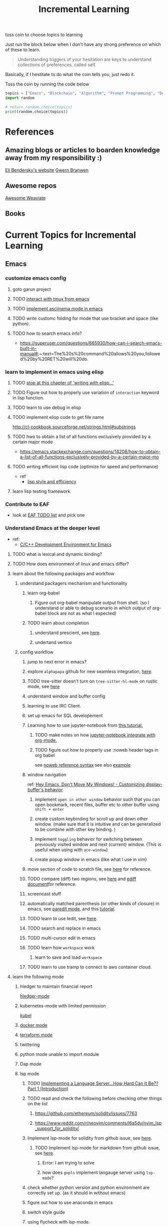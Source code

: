 #+TITLE: Incremental Learning

toss coin to choose topics to learning

Just run the block below when I don't have any strong preference on which of these to learn.

#+BEGIN_QUOTE
Understanding triggers of your hesitation are keys to understand collections of preferences, called self.
#+END_QUOTE
Basically, if I hestitate to do what the coin tells you, just redo it.

Toss the coin by running the code below
#+BEGIN_SRC python :results output
topics = ["Emacs", "Blockchain", "Algorithm", "Prompt Programming", "Deep Learning and Data Science"]
import random

# return random.choice(topics)
print(random.choice(topics))
#+END_SRC

#+RESULTS:
: Emacs


* References
** Amazing blogs or articles to boarden knowledge away from my responsibility :)
[[https://eli.thegreenplace.net/archives/all][Eli Bendersky's website]]
[[https://www.gwern.net/index][Gwern Branwen]]

** Awesome repos
[[https://github.com/semi-technologies/awesome-weaviate][Awesome Weaviate]]

** Books

* Current Topics for Incremental Learning
** Emacs
*** customize emacs config
**** goto garun project
**** TODO [[https://github.com/emacsorphanage/emamux][interact with tmux from emacs]]
**** TODO [[https://mullikine.github.io/posts/an-emacs-mode-for-asciinema-playback/][implement asciinema mode in emacs]]
**** TODO write customc folding for mode that use bracket and space (like python).
**** TODO how to search emacs info?
- https://superuser.com/questions/665930/how-can-i-search-emacs-built-in-manual#:~:text=The%20s%20command%20allows%20you,followed%20by%20RET%20will%20do.
*** learn to implement in emacs using elisp
**** TODO [[file:books/Writing GNU Emacs Extension - Bob Glickstein.org::*Basic operations][stop at this chapter of 'writing with elisp...']]
**** TODO Figure out how to properly use variation of =interaction= keyword in lisp function.
**** TODO learn to use debug in elisp
**** TODO implement elisp code to get file name
http://cl-cookbook.sourceforge.net/strings.html#substrings
**** TODO hwo to obtain a list of all functions exclusively provided by a certain major mode
- https://emacs.stackexchange.com/questions/14208/how-to-obtain-a-list-of-all-functions-exclusively-provided-by-a-certain-major-mo
**** TODO writing efficient lisp code (optimize for speed and performance)
- ref
  - [[https://www.cs.utexas.edu/users/novak/lispeff.html][lisp style and efficiency]]
**** learn lisp testing framework
*** Contribute to EAF
- look at [[https://github.com/emacs-eaf/emacs-application-framework/wiki/Todo-List][EAF TODO list]] and pick one
*** Understand Emacs at the deeper level
- ref:
    - [[https://tuhdo.github.io/c-ide.html][C/C++ Development Environment for Emacs]]
**** TODO what is lexical and dynamic binding?
**** TODO How does environment of linux and emacs differ?
**** learn about the following packages and workflow
***** understand packagers mechanism and functionality
****** learn org-babel
******* Figure out org-babel manipulate output from shell. (so I understand or able to debug scenario in which output of org-babel block are not as what I expected)
****** TODO learn about completion
******* understand prescient, see [[https://www.youtube.com/watch?v=T9kygXveEz0&ab_channel=SystemCrafters][here]].
******* undertand vertico
***** config workflow
****** jump to next error in emacs?
****** explore =alphapapa= github for new seamless integration, [[https://github.com/alphapapa/org-ql][here]].
****** TODO tree-sitter doesn't turn on =tree-sitter-hl-mode= on rustic mode, see [[file:~/.doom.d/config.org::*Emacs Tree Sitter][here]]
****** understand window and buffer config
****** learning to use IRC Client.
****** set up emacs for SQL developement
****** Learning how to use jupyter-notebook from [[https://youtu.be/RD0o2pkJBaI?t=1905][this tutorial.]]
******* TODO make notes on how [[https://github.com/nnicandro/emacs-jupyter#org-mode-source-blocks][jupyter-notebook integrate with org-mode.]]
******* TODO figure out how to properly use :noweb header tags in org babel
see [[https://www.gnu.org/software/emacs/manual/html_node/org/Noweb-Reference-Syntax.html][noweb reference syntax]]
see also [[file:~/org/projects/sideprojects/build-website/org-mode.org][example]]
****** window navigation
ref:
[[https://www.youtube.com/watch?v=-H2nU0rsUMY&ab_channel=SystemCrafters][Hey Emacs, Don't Move My Windows! - Customizing display-buffer's behavior]]

******* implement =open in other window= behavior such that you can open bookmark, recent files, buffer etc to other buffer using =shift + enter=
******* create custom keybinding for scroll up and down other window. (make sure that it is intuitive and can be generalized to be combine with other key binding. )
******* implement =toggling= behavior for switching between previously visited window and next (current) window. (This is useful when using with =ace-window=)
******* create popup window in emacs (like what I use in vim)
****** move section of code to scratch file, see [[https://emacs.stackexchange.com/questions/2810/how-to-copy-or-move-code-in-current-scope-to-end-of-another-file][here]] for reference.
****** TODO compare (diff) two regions, see [[https://emacs.stackexchange.com/questions/18369/how-do-i-compare-regions-in-the-same-file][here]] and [[https://www.gnu.org/software/emacs/manual/html_mono/ediff.html][ediff document]]for reference.
****** screencast stuff
****** automatically matched parenthesis (or other kinds of closure) in emacs, see [[https://www.google.com/search?q=partedit+emacs&rlz=1C1CHBF_enUS941US941&oq=partedit+emacs+&aqs=chrome..69i57j33i160.3230j0j7&sourceid=chrome&ie=UTF-8][paredit mode]], and this [[https://www.youtube.com/watch?v=QRBcm6jFJ3Q&ab_channel=SachaChua][tutorial]].
****** TODO learn to use Iedit, see [[https://www.youtube.com/watch?v=xrNOLTAl1ug&ab_channel=AritraBhattacharjee][here]].
****** TODO search and replace in emacs
****** TODO multi-cursor edit in emacs
****** TODO learn how =workspace= work
******* learn to save and load =workspace=
****** TODO learn to use tramp to connect to aws container cloud.
**** learn the following mode
***** hledger to maintain financial report
[[https://github.com/narendraj9/hledger-mode][hledger-mode]]
***** kubernetes-mode with limited permission
[[https://github.com/abrochard/kubel][kubel]]
***** [[https://github.com/Silex/docker.el][docker mode]]
***** [[https://github.com/emacsorphanage/terraform-mode][terraform mode]]
***** twittering
***** python mode unable to import module
***** Dap mode
***** lsp mode
****** TODO [[https://medium.com/ballerina-techblog/implementing-a-language-server-how-hard-can-it-be-part-1-introduction-c915d2437076][Implementing a Language Server…How Hard Can It Be??  Part 1 (Introduction)]]
****** TODO read and check the following before checking other things on the list
******* https://github.com/ethereum/solidity/issues/7763
******* https://www.reddit.com/r/neovim/comments/l6a5dy/nvim_lsp_support_for_solidity/
****** Implement  lsp-mode for solidity from github issue, see [[https://github.com/ethereum/solidity/issues/7763][here]].
******* TODO Implement lsp-mode for markdown from github issue, see [[https://github.com/emacs-lsp/lsp-mode/issues/3010][here]].
******** Error: I am trying to solve
******** how does =gopls= implement langauge server using =lsp-mode=?
****** check whether python version and python environment are correctly set up. (as it should in without emacs)
****** figure out how to use anaconda in emacs
****** switch style guide
****** using flycheck with lsp-mode.
Error:
=flycheck-list-error=  and =lsp-treemacs-list-error= are not insync.
=flycheck-list-error= shows =unable to import 'pandas' [import-error]=

For =mspyls=, =lsp-treemacs-error-list= only shows error from =tgn= project.
=mspyls= and =pyls=

******* TODO First I need to understand how flycheck and lsp works together before start to debug this.
***** Python mode
****** TODO how to auto format python mode to match code style guideline, see [[https://stackoverflow.com/questions/1288474/is-there-any-way-to-format-a-complete-python-buffer-in-emacs-with-a-key-press][here]].
****** TODO figure out how to interact better with repl.
***** org mode
****** how to create matched emphasize (e.g. =<some word>= etc.).
**** learn package manager
***** learn =straight.el= from tutorial. I stopped [[https://youtu.be/UmbVeqphGlc?t=262][here]].
** Blockchain
*** TODO read or check out the following before moving on to other list.
**** read Althea AI whitepaper
**** write essay or reimplement code from the following
***** https://youtu.be/M576WGiDBdQ?t=1904
***** https://youtu.be/M576WGiDBdQ?t=2833
***** https://youtu.be/M576WGiDBdQ?t=4092
***** use factory pattern to interact with contract from outside of the contract.
 https://youtu.be/M576WGiDBdQ?t=8780
***** what is the goal of factory pattern?
***** what are the things that I can and cannot do without and with factory pattern?
https://youtu.be/M576WGiDBdQ?t=11283
https://youtu.be/M576WGiDBdQ?t=15770
https://youtu.be/M576WGiDBdQ?t=22246
***** malware stuff
https://youtu.be/k-nFdF5FEwA?t=2702
**** stuff to read
***** https://ethereum.org/en/developers/docs/scaling/layer-2-rollups/
***** https://www.google.com/search?q=evm+compatible&rlz=1C1CHBF_enUS941US941&oq=evm+&aqs=chrome.2.69i57j0i433i512j0i512l8.3560j0j7&sourceid=chrome&ie=UTF-8
***** https://www.preciouschicken.com/blog/posts/short-sharp-solidity-pure-vs-view-vs-call/
**** colony coin
***** create colony for =pen.el=
***** contribute to colony coin
****** https://github.com/JoinColony/colonyDapp/labels/good-first-issue
****** https://github.com/JoinColony/colonyNetwork/issues
******* understanding this issue -> https://github.com/JoinColony/colonyNetwork/pull/1008
- CoinMachine?
- how to create smart contract?
- check the following test
  - test-contracts-coverage?
  - test-reputation-coverage.
  - chainid

**** TODO hands on solidty from beginner to expert
- ref
  - https://github.com/smartcontractkit/full-blockchain-solidity-course-py
  - [[https://github.com/OpenZeppelin/openzeppelin-contracts][solidity template with zappenlin contract]]
***** TODO [[https://www.youtube.com/watch?v=M576WGiDBdQ&ab_channel=freeCodeCamp.org][Solidity, Blockchain, and Smart Contract Course  Beginner to Expert Python Tutorial]]
****** I stop [[https://youtu.be/M576WGiDBdQ?t=12409][here]].
- finish web three
- work locally with brownie.
*** TODO Complete this [[https://paulx.dev/blog/2021/01/14/programming-on-solana-an-introduction/][tutorial]] on Solona
**** learning rust only when Solona tutorial needs it using ~rustling~.
*** [[https://mycoralhealth.medium.com/code-your-own-blockchain-in-less-than-200-lines-of-go-e296282bcffc][Code your own building in less than 200 lines of Go!]]
*** TODO [[https://jeiwan.net/posts/building-blockchain-in-go-part-1/][following building blockchain in Go]]
*** understand funcdamental of blockchain
- reading the following
  - trying to understand ~encorse peers~ (~endorser transaction~) used in ~Hyperledger Fabric~
    - I stopped [[https://hyperledger-fabric.readthedocs.io/en/release-2.2/peers/peers.html#peers-and-channels][here]]

** Algorithm, Computer Science & Deverlopers Fundamentals
*** TODO learning from leetcode
Note: to learn algorithm and new language at the same time for each algorithm, reimplement them in all the language including (rust, javascript, golang, c, c++. python)
**** Add Two Numbers
learning about link list
*** TODO reading [[https://mitpress.mit.edu/sites/default/files/sicp/full-text/book/book-Z-H-4.html][Structure and Interpretation of Computer Programs]]
stopped [[https://sicp.sourceacademy.org/chapters/1.1.html][here]]
*** gist
**** I failed to switch git permission, see [[file:git-notes.org::*Switching git permission][here]].

** Prompt Programming
*** TODO reading [[https://generative.ink/posts/methods-of-prompt-programming/][methods of prompt programming]]
*** TODO reading [[id:][GPT-3 creative fiction]]
** Classes that I am taking
*** Database
- presentation
  - note
    - deadline: before the end of semester.
  - Paper: [[https://www.semanticscholar.org/paper/Anatomy-of-a-Database-System-Hellerstein-Stonebraker/acf0f99dd4bbcbf7049b787e10cb538c620ed110][Anatomy of a Database system.]] (10 percent extra credit)


** Deep learning and Data Science
*** TODO learn to use ray with slurm
- ref
  - [[https://docs.ray.io/en/latest/cluster/slurm.html][deploying ray on slurm]]
*** TODO working on [[file:~/org/researches/ssl-dynamic-graph/log-ssl-dynamic-graph.org][log of ssl-dgnn]]
- be sufficient in rush enough to plot all the basic stuff.
  ref:
  [[https://www.youtube.com/watch?v=2o1YDUKyhu0&ab_channel=RiffomonasProject][Learning to use the patchwork R package (how to learn a package in general) (CC099)]]
- write summary from email report on https://mail.google.com/mail/u/0/#search/node+classification/QgrcJHsNlSQcfgjngKvJvfWsltLMshplFxg
  - from these contents are performed at the labs computer.
*** TODO implement model with CUDA (performance tuning stuff)
- re
  - [[https://luniak.io/cuda-neural-network-implementation-part-1/][CUDA Neural Network Implementation (Part 1)]]
  - https://developer.nvidia.com/blog/programming-tensor-cores-cuda-9/
  - [[https://pytorch.org/tutorials/recipes/recipes/tuning_guide.html][Performance tuning guide (pytorch)]]
*** TODO things to implementation
- how to use ray 'localhost'? (how can it be useful to me? when to use it?)
  - how to remotely inspect localhost from remote nodes?
- start using version control for data. (DVC)
- test why memory update error occurs
  - can memory be negative?
  - what is the different between memory and self.memory.get_memory()?
    - memory = get_updated_memory
    - memory.get_memory()
  - does memory diff increases each window?
    - should memory diff increase?
- add new dataset that are used in the tgn paper.
*** TODO question to answer to help with my own implementation
- figure out how tgn does semi-supervised learning for node classification.
- other
    how does DDGCL uses GAN loss?
    what is DDGCL architecture like?
    is DDGCL generative or contrastive?
    is DDGCL reconstruct next window or current window?

    to understand how DDGCL train, I have to read the following paper.
    1.MoCo
    2.E2E

* Out of current focus, but I really want to learn more

** learn about debugging
*** Read [[https://youtu.be/FihU5JxmnBg?t=2779][Why Programs Fails a guide to systematic debugging]] (read chapters 5-7, 11-14)
*** [[https://stackoverflow.com/questions/4590237/how-do-i-debug-my-program-when-it-hangs#:~:text=Use%20the%20debugger%20to%20find,take%20control%20of%20the%20process.][how do I figure out why program hangs?]]
** learn about data science at commandline
**** TODO study xvzf code on "command line pandas killer" (mlr, q, csvtk, xsv, tsv-utils) and adopt the usecase in my workflow, see [[https://github.com/xvzftube/pandas_killers/blob/main/main.sh][here]].
** learn new languages by doing.
*** Building website using org mode.
- ref
  - Example of [[https://www.huxiaoxing.com/building-a-website-with-org-mode-files][Personal website that use org mode]].
  - collection of [[https://orgmode.org/worg/org-web.html][Personal Webiste that use org mode]].
  - choose website style that I like from [[https://orgmode.org/worg/org-web.html][Personal Websites that use Org mode]], and build mine.
- setup website with hugo. (recommended by Shane.)
*** learning Typescript by doing.
[[https://blog.scottlogic.com/2019/05/17/webassembly-compiler.html][build your own WebAssembly compiler]]
[[https://github.com/g-plane/tiny-package-manager][Tiny Package Manager: Learns how npm or Yarn works]]
*** learning Javascript by doing.
[[https://github.com/ronami/minipack][build your own module bundler -minipack]]
[[https://levelup.gitconnected.com/understand-javascript-promises-by-building-a-promise-from-scratch-84c0fd855720][learn JavaScript Promises by Building a Promis from Scratch]]
[[https://medium.com/@ankur_anand/implement-your-own-call-apply-and-bind-method-in-javascript-42cc85dba1b][Implement your own--call(), apply(), and bind() method in JavaScript.]]
[[http://aosabook.org/en/500L/dagoba-an-in-memory-graph-database.html][Dagoba: an in-memory graph database]]
*** learning Go by doing
**** [[https://blog.jse.li/posts/torrent/][Building a BitTorrent client form the ground up in Go]]
*** Learning C from open source code
**** [[https://cstack.github.io/db_tutorial/][let's build a simple database.]]
**** understand how coreutils (data science related command lines)
[[https://github.com/coreutils/coreutils/blob/master/src/cat.c][source code to cat command]]
** learn generallized funcationality
*** learn undo and redo mechanism
- understand undo and redo mechanism in =winner-mode= in emacs.
- understand undo and redo mechanism in =visidata=.
** learn about software design
*** figure out software design of visidata. (why does it change? what changed?)
*** figure out software design of org roam. (why does it change? what changed?)
** oragnize stuff to optimize for future workflow
*** categorize =Garun= features into =incremental learning= page (this page.) by creating links
** learn how to think mathematically.
*** finish [[https://www.youtube.com/watch?v=LN7cCW1rSsI&ab_channel=Nerd%27slesson][introduction to mathmematical thinking complete course]]
**** I stop [[https://youtu.be/LN7cCW1rSsI?t=489][here]]. finish reading [[https://github.com/kyrylo/coursera-mathematical-thinking/blob/master/lecture-0/background-reading-what-is-mathematics.pdf][this]] paper before continue with the lecture.

** learning to hack
*** watch [[https://www.youtube.com/c/LiveOverflow/playlists][LiveOverflow]]
** project: crypto with kenny
- ref
  - tutorial on twitter query
    - https://developer.twitter.com/en/docs/twitter-api/tweets/search/integrate/build-a-query
  - tutorial on snscrape
    - https://github.com/MartinBeckUT/TwitterScraper/tree/master/snscrape
  - list of account to follow
    - [[https://itsblockchain.com/crypto-twitter-traders-2021/][Top 5 Crypto traders to follow on Twitter in 2021]]
    - [[https://medium.com/geekculture/12-cryptocurrency-twitter-accounts-everyone-should-follow-1b5936877eaf][12 Cryptoscurrency Twitter Accounts Everyone Should Follow]]
- dvc stuff
  - ref
    - [[https://dvc.org/doc/start/data-and-model-versioning][Get Started: Data Versioning]]
  - creat remote storage in s3
    - ?
- start using database from now one to make query easy. (SQL schema? document db?)
- should I use HDF5?
- add log to the file name
- make sure for full day.
- have get_tweets() report dataframe
  - fix dataframe numpy and column stuff in get_tweets.
- does other social media api provide stream? (inspect their behavior)
- use free version first. (then scale from there.)
- cloud infrastructure design
  - how to store data that will later be used for machine learning.
    - do i need data lake?
    - do i need data warehouse?
    - dynamoDB

- what is the api to use whne doing streaming data from socila media?
  - ref
    - [[https://developer.twitter.com/en/docs/tutorials/consuming-streaming-data][Consuming streaming data]]
    - https://www.google.com/search?q=get+stream+data+from+social+media&rlz=1C1CHBF_enUS941US941&oq=get+stream+data+from+social+media&aqs=chrome..69i57.7261j0j7&sourceid=chrome&ie=UTF-8

- create stream data follow AWS project
- do some data science.
  - score expert-coin tuple pair
    - sentiment anaysis
- report class
  - summarized result of last week.
- get sum of sentiment.
- commad line  for user experience.
- get price the next and compare it to the tweet give score to the
- get all users that target retweet.
- how to get list of all coin that is traded on crypto brokerage.
- get sentiment of the last 7 days of bitcoin.
  - aspect sentiment.
- get stream data of tweet that mention "Etherem" of 1 account.
- can I do some kind of network analysis on this.
- query data from hashtags. or mention
  - get all tweets that has hastags for  1 months
    - learn how to use snscrape
    - what subparser?
- use snsscrapeAPI for retweet. possible?
- is there any different between using twitter api endpoint (e.g. =https://api.twitter.com/2/timeline/profile/{userId}.json=) vs query from twitter query.
twitter.com/search
- query vs search operation.
- there should be 2 ways to use the algorithms ( what would be the differences between the two cases?)
  - note
    - trade only focus on short terms.
    - users should be able to get answer for their question
      - "should I buy this crypto for short term profit?"
        - return 0-1. where value is confidence. (confidence should reflect)
        - query
          - crypto
      - "what is the ranking of crypto that is most likely to profit?"
        - return ranking of crypto
  - query from the past
  - query from stream data
** project: scraping with stein

- scrapy
https://www.bovada.lv/sports/basketball/nba
** project: build website for adam investor

the site name is =blackwatercoins.com=

** project: create website for blog using org mode.
*** goal: publish website that capable of hosting org file
- ref
  - read the following tutorial: https://thackl.github.io/blogging-with-emacs-org-mode-and-jekyll
- note
  - my current blog is using jekyll but files are .md not .org.
  - I started to add org files into my blogs directory without testing whether or not it will work. On top of that, I didn't even follow naming convention which, if I remember correct, are necessary to make jekyll works. Hence, I don't expect it to work, so debug it.
** functional programming language.
*** learning clojure
- ref
  - [[https://hackernoon.com/learn-blockchains-by-building-one-117428612f46][learning blockchain by building one with clojure]]

*** learning scala
- ref
  - [[https://www.youtube.com/watch?v=LQVDJtfpQU0&list=PLS1QulWo1RIagob5D6kMIAvu7DQC5VTh3&ab_channel=ProgrammingKnowledge][scala tutorial]]
  - [[https://github.com/elleFlorio/scalachain][scalachain]]
    - [[https://www.freecodecamp.org/news/how-to-build-a-simple-actor-based-blockchain-aac1e996c177/][How to build a simple actor-based blockchain]]

** learning distributed system
- ref
  - [[https://nullprogram.com/blog/2010/08/07/][distributed computing with emacs]]
  - [[https://towardsdatascience.com/lets-build-a-simple-distributed-computing-system-for-modern-cloud-part-one-e2b745126211][let's build a simple distributed computing system, for modern cloud]]
  - Google search: [[https://www.youtube.com/results?search_query=build+distributed+system+from+scratch+][build distributed system from scratch]]

** builing startup on pen.el project
- requirement
  - scalability
    - lsp-server
      - lots of requests to server. (high pair-wise activity)
- build blockchain to extend pen.el
  - start working on state_channel (what is the purpose on state_channel?)

** learning GNU Guix (for config file reproducibility.)
- ref
  - learn from system crafter playlist, [[https://www.youtube.com/watch?v=iBaqOK75cho&list=PLEoMzSkcN8oNxnj7jm5V2ZcGc52002pQU&ab_channel=SystemCrafters][here]].
  - guix on wsl2, [[https://gist.github.com/giuliano108/49ec5bd0a9339db98535bc793ceb5ab4][here.]]
** learn cpp (the goal is to learn how to write high performance code)
- ref
  - [[https://github.com/PacktPublishing/Cpp-High-Performance-Second-Edition][C++ High Performance, Second Edition]]
** learn to build docker from scratch
*** build docker using Go.
- ref
  - [[https://www.infoq.com/articles/build-a-container-golang/][Go: Build Your Own Container Using Less than 100 Lines of Go]]
  - [[https://www.youtube.com/watch?v=8fi7uSYlOdc&ab_channel=GOTOConferences][Containers From Scratch  Liz Rice  GOTO 2018]]
** learn about garbage collection
- ref
  - https://www.gnu.org/software/emacs/manual/html_node/elisp/Garbage-Collection.html#:~:text=Emacs%20provides%20a%20garbage%20collector,still%20accessible%20to%20Lisp%20programs.
*** implement garbage collection from scratch
** building simple multi-threading projects
*** TODO [[https://www.reddit.com/r/learnprogramming/comments/8m1bmq/simple_multithreading_project_ideas/][simple multithreading project ideas]]
